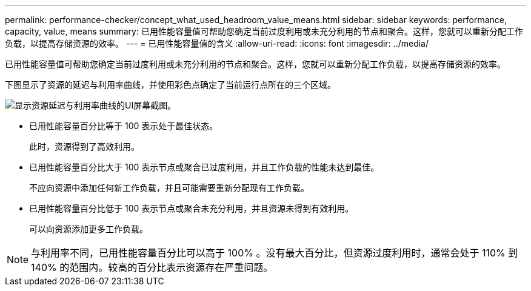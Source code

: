 ---
permalink: performance-checker/concept_what_used_headroom_value_means.html 
sidebar: sidebar 
keywords: performance, capacity, value, means 
summary: 已用性能容量值可帮助您确定当前过度利用或未充分利用的节点和聚合。这样，您就可以重新分配工作负载，以提高存储资源的效率。 
---
= 已用性能容量值的含义
:allow-uri-read: 
:icons: font
:imagesdir: ../media/


[role="lead"]
已用性能容量值可帮助您确定当前过度利用或未充分利用的节点和聚合。这样，您就可以重新分配工作负载，以提高存储资源的效率。

下图显示了资源的延迟与利用率曲线，并使用彩色点确定了当前运行点所在的三个区域。

image::../media/headroom_chart_over_under.gif[显示资源延迟与利用率曲线的UI屏幕截图。]

* 已用性能容量百分比等于 100 表示处于最佳状态。
+
此时，资源得到了高效利用。

* 已用性能容量百分比大于 100 表示节点或聚合已过度利用，并且工作负载的性能未达到最佳。
+
不应向资源中添加任何新工作负载，并且可能需要重新分配现有工作负载。

* 已用性能容量百分比低于 100 表示节点或聚合未充分利用，并且资源未得到有效利用。
+
可以向资源添加更多工作负载。



[NOTE]
====
与利用率不同，已用性能容量百分比可以高于 100% 。没有最大百分比，但资源过度利用时，通常会处于 110% 到 140% 的范围内。较高的百分比表示资源存在严重问题。

====